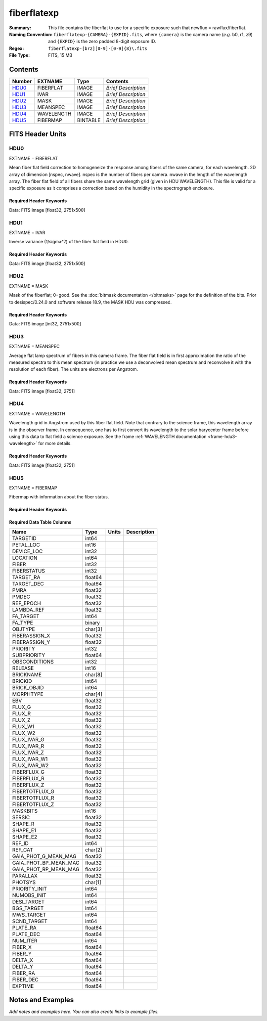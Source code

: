 ============
fiberflatexp
============

:Summary: This file contains the fiberflat to use for a specific exposure such that newflux = rawflux/fiberflat.
:Naming Convention: ``fiberflatexp-{CAMERA}-{EXPID}.fits``, where ``{camera}`` is the camera
    name (*e.g.* b0, r1, z9) and ``{EXPID}`` is the zero padded 8-digit exposure ID.
:Regex: ``fiberflatexp-[brz][0-9]-[0-9]{8}\.fits``
:File Type: FITS, 15 MB

Contents
========

====== ========== ======== ===================
Number EXTNAME    Type     Contents
====== ========== ======== ===================
HDU0_  FIBERFLAT  IMAGE    *Brief Description*
HDU1_  IVAR       IMAGE    *Brief Description*
HDU2_  MASK       IMAGE    *Brief Description*
HDU3_  MEANSPEC   IMAGE    *Brief Description*
HDU4_  WAVELENGTH IMAGE    *Brief Description*
HDU5_  FIBERMAP   BINTABLE *Brief Description*
====== ========== ======== ===================


FITS Header Units
=================

HDU0
----

EXTNAME = FIBERFLAT

Mean fiber flat field correction to homogeneize the response among fibers of the same camera, for each wavelength. 2D array of dimension [nspec, nwave]. nspec is the number of fibers per camera. nwave in the length of the wavelength array. The fiber flat field of all fibers share the same wavelength grid (given in HDU WAVELENGTH). This file is valid for a specific exposure as it comprises a correction based on the humidity in the spectrograph enclosure.

Required Header Keywords
~~~~~~~~~~~~~~~~~~~~~~~~

.. collapse:: Required Header Keywords table

   .. rst-class:: keywords

    ======== =========================================================== ======= ====================================================
    KEY      Example Value                                               Type    Comment
    ======== =========================================================== ======= ====================================================
    NAXIS1   2751                                                        int
    NAXIS2   500                                                         int
    EXPID    85159                                                       int     Exposure number
    EXPFRAME 0                                                           int     Frame number
    FLAVOR   science                                                     str     Observation type
    SEQUENCE Spectrographs                                               str     OCS Sequence name
    PURPOSE  Commissioning                                               str     Purpose of observing night
    PROGRAM  CALIB DESI-CALIB-00 LEDs only                               str     Program name
    PROPID   2019B-5000                                                  str     Proposal ID
    OBSERVER DESIObserver                                                str     Names of observers
    LEAD     RunManager                                                  str     Lead observer
    INSTRUME DESI                                                        str     Instrument name
    OBSERVAT KPNO                                                        str     Observatory name
    OBS-LAT  31.96403                                                    str     [deg] Observatory latitude
    OBS-LONG -111.59989                                                  str     [deg] Observatory east longitude
    OBS-ELEV 2097.0                                                      float   [m] Observatory elevation
    TELESCOP KPNO 4.0-m telescope                                        str     Telescope name
    CORRCTOR DESI Corrector                                              str     Corrector Identification
    NIGHT    20210417                                                    int     Observing night
    TIMESYS  UTC                                                         str     Time system used for date-obs
    DATE-OBS 2021-04-18T00:46:10.836154880                               str     [UTC] Observation data and start tim
    TIME-OBS 2021-04-17T00:46:10.836154880                               str     [UTC] Observation start time
    MJD-OBS  59322.03206986                                              float   Modified Julian Date of observation
    ST       07:05:13.310000                                             str     Local Sidereal time at observation start (HH:MM
    EXPTIME  120.025                                                     float   [s] Actual exposure time
    DELTARA  0.0                                                         float   [arcsec] Offset], right ascension, observer inp
    DELTADEC 0.0                                                         float   [arcsec] Offset], declination, observer input
    VCCD     ON                                                          str     True (ON) if CCD voltage is on
    VCCDON   2021-04-09T21:16:55.534496                                  str     Time when CCD voltage was turned on
    VCCDSEC  703932.1                                                    float   [s] CCD on time in seconds
    EQUINOX  2000.0                                                      float   Epoch of observation
    SPECGRPH 5                                                           int     Spectrograph logical name (SP)
    SPECID   9                                                           int     Spectrograph serial number (SM)
    FEEBOX   lbnl072                                                     str     CCD Controller serial number
    VESSEL   27                                                          int     Cryostat serial number
    FEEVER   v20160312                                                   str     CCD Controller version
    FEEPOWER ON                                                          str     FEE power status
    FEEDMASK 2134851391                                                  int     FEE dac mask
    FEECMASK 1048575                                                     int     FEE clk mask
    CCDTEMP  850.0                                                       float   [deg C] CCD controller CCD temperature
    RADESYS  FK5                                                         str     Coordinate reference frame of major/minor axes
    DOSVER   trunk                                                       str     DOS software version
    OCSVER   1.2                                                         float   OCS software version
    CONSTVER DESI:CURRENT                                                str     Constants version
    INIFILE  /data/msdos/dos_home/architectures/kpno/desi.ini            str     DOS Configuration
    DATASECD [2181:4228, 2114:4161]                                      str     Data section for quadrant D
    AMPSECD  [4096:2049, 4096:2049]                                      str     AMP section for quadrant D
    PRESECD  [4229:4232, 2114:4161]                                      str     Prescan section for quadrant D
    BIASSECC [2053:2116, 2114:4161]                                      str     Bias section for quadrant C
    CCDPREP  purge,clear                                                 str     CCD prep actions
    OFFSET3  -1.5,15.7899                                                str     [V] set value, measured value
    CCDTMING flatdark_sta_timing.txt                                     str     CCD timing file
    CAMERA   b5                                                          str     Camera name
    ORSECC   [5:2052, 2082:2113]                                         str     Row overscan section for quadrant C
    CRYOTEMP 162.97                                                      float   [deg K] Cryostat CCD temperature
    DAC16    0.0,65.2806                                                 str     [V] set value, measured value
    DAC0     15.9998,15.9753                                             str     [V] set value, measured value
    CPUTEMP  55.8867                                                     float   [deg C] CCD controller CPU temperature
    ORSECB   [2181:4228, 2050:2081]                                      str     Row overscan section for quadrant B
    DAC15    19.9997,19.9264                                             str     [V] set value, measured value
    CCDSECC  [1:2048, 2049:4096]                                         str     CCD section for quadrant C
    DAC13    -5.0006,-5.044                                              str     [V] set value, measured value
    CLOCK8   3.0,-7.0002                                                 str     [V] high rail, low rail
    DAC12    4.9997,5.0648                                               str     [V] set value, measured value
    CLOCK16  0.0,0.0                                                     str     [V] high rail, low rail
    CRYOPRES 1.121e-07                                                   str     [mb] Cryostat pressure (IP)
    CCDSECA  [1:2048, 1:2048]                                            str     CCD section for quadrant A
    OFFSET5  -1.100000023841858,-0.0158                                  str     [V] set value, measured value
    PRESECB  [4229:4232, 2:2049]                                         str     Prescan section for quadrant B
    PGAGAIN  5                                                           int     Controller gain
    CCDNAME  CCDSM9B                                                     str     CCD name
    OFFSET2  -1.5,15.8414                                                str     [V] set value, measured value
    BIASSECA [2053:2116, 2:2049]                                         str     Bias section for quadrant A
    PRRSECB  [2181:4228, 1:1]                                            str     Row prescan section for quadrant B
    CLOCK12  3.0,-7.0002                                                 str     [V] high rail, low rail
    BIASSECB [2117:2180, 2:2049]                                         str     Bias section for quadrant B
    DAC6     0.0,0.1473                                                  str     [V] set value, measured value
    PRESECC  [1:4, 2114:4161]                                            str     Prescan section for quadrant C
    TRIMSECD [2181:4228, 2114:4161]                                      str     Trim section for quadrant D
    DETECTOR sn22825                                                     str     Detector (ccd) identification
    CLOCK2   3.9999,-4.0002                                              str     [V] high rail, low rail
    PRRSECC  [5:2052, 4162:4162]                                         str     Row prescan section for quadrant C
    CLOCK6   3.9999,-4.0002                                              str     [V] high rail, low rail
    CCDSIZE  4162,4232                                                   str     CCD size in pixels (rows, columns)
    DATASECB [2181:4228, 2:2049]                                         str     Data section for quadrant B
    DAC17    -0.0,0.0488                                                 str     [V] set value, measured value
    DETSECB  [2049:4096, 1:2048]                                         str     Detector section for quadrant B
    DAC3     15.9998,15.7796                                             str     [V] set value, measured value
    CLOCK15  0.0,0.0                                                     str     [V] high rail, low rail
    DELAYS   13, 13, 25, 25, 8, 3000, 7, 7, 400, 7                       str     [10] Delay settings
    DAC7     0.0,-0.021                                                  str     [V] set value, measured value
    DAC5     0.0,-0.0158                                                 str     [V] set value, measured value
    BIASSECD [2117:2180, 2114:4161]                                      str     Bias section for quadrant D
    CLOCK0   3.9999,-4.0002                                              str     [V] high rail, low rail
    OFFSET1  -1.5,15.9032                                                str     [V] set value, measured value
    CLOCK5   3.9999,-4.0002                                              str     [V] high rail, low rail
    DETSECA  [1:2048, 1:2048]                                            str     Detector section for quadrant A
    CLOCK9   3.0,-7.0002                                                 str     [V] high rail, low rail
    DAC2     15.9998,15.8311                                             str     [V] set value, measured value
    CLOCK10  3.0,-7.0002                                                 str     [V] high rail, low rail
    CLOCK1   3.9999,-4.0002                                              str     [V] high rail, low rail
    AMPSECB  [2049:4096, 2048:1]                                         str     AMP section for quadrant B
    CCDSECB  [2049:4096, 1:2048]                                         str     CCD section for quadrant B
    DATASECC [5:2052, 2114:4161]                                         str     Data section for quadrant C
    PRRSECA  [5:2052, 1:1]                                               str     Row prescan section for quadrant A
    BLDTIME  0.3561                                                      float   [s] Time to build image
    CLOCK7   6.9999,-2.0001                                              str     [V] high rail, low rail
    DAC1     15.9998,15.9032                                             str     [V] set value, measured value
    OFFSET0  -1.5,15.9753                                                str     [V] set value, measured value
    DAC14    0.0,0.7176                                                  str     [V] set value, measured value
    AMPSECA  [1:2048, 1:2048]                                            str     AMP section for quadrant A
    TRIMSECC [5:2052, 2114:4161]                                         str     Trim section for quadrant C
    CLOCK14  3.0,-7.0002                                                 str     [V] high rail, low rail
    DAC9     26.9998,26.5042                                             str     [V] set value, measured value
    OFFSET7  -1.100000023841858,-0.021                                   str     [V] set value, measured value
    CLOCK11  0.0,0.0                                                     str     [V] high rail, low rail
    CCDSECD  [2049:4096, 2049:4096]                                      str     CCD section for quadrant D
    PRESECA  [1:4, 2:2049]                                               str     Prescan section for quadrant A
    DETSECD  [2049:4096, 2049:4096]                                      str     Detector section for quadrant D
    CCDCFG   default_sta_20210128.cfg                                    str     CCD configuration file
    CASETEMP 56.1228                                                     float   [deg C] CCD controller case temperature
    OFFSET4  -1.100000023841858,-0.021                                   str     [V] set value, measured value
    SETTINGS detectors_sm_20210128.json                                  str     Name of DESI CCD settings file
    CLOCK18  3.9999,-4.0002                                              str     [V] high rail, low rail
    CLOCK4   3.9999,-4.0002                                              str     [V] high rail, low rail
    TRIMSECB [2181:4228, 2:2049]                                         str     Trim section for quadrant B
    DAC10    26.9998,26.8752                                             str     [V] set value, measured value
    DAC4     0.0,-0.021                                                  str     [V] set value, measured value
    AMPSECC  [2048:1, 2049:4096]                                         str     AMP section for quadrant C
    TRIMSECA [5:2052, 2:2049]                                            str     Trim section for quadrant A
    ORSECA   [5:2052, 2050:2081]                                         str     Row overscan section for quadrant A
    CLOCK13  3.0,-7.0002                                                 str     [V] high rail, low rail
    CLOCK3   6.9999,-2.0001                                              str     [V] high rail, low rail
    DAC8     26.9998,26.5636                                             str     [V] set value, measured value
    CDSPARMS 400, 400, 8, 1000                                           str     CDS parameters
    ORSECD   [2181:4228, 2082:2113]                                      str     Row bias section for quadrant D
    PRRSECD  [2181:4228, 4162:4162]                                      str     Row prescan section for quadrant D
    DIGITIME 54.796                                                      float   [s] Time to digitize image
    DETSECC  [1:2048, 2049:4096]                                         str     Detector section for quadrant C
    OFFSET6  -1.100000023841858,0.1473                                   str     [V] set value, measured value
    DATASECA [5:2052, 2:2049]                                            str     Data section for quadrant A
    CLOCK17  3.9999,-4.0002                                              str     [V] high rail, low rail
    DAC11    26.9998,26.3262                                             str     [V] set value, measured value
    REQTIME  120.0                                                       float   [s] Requested exposure time
    OBSID    kp4m20210418t004610                                         str     Unique observation identifier
    PROCTYPE RAW                                                         str     Data processing level
    PRODTYPE image                                                       str     Data product type
    CHECKSUM gOZigNXhgNXhgNXh                                            str     HDU checksum updated 2022-02-01T22:58:01
    DATASUM  2197647549                                                  str     data unit checksum updated 2022-02-01T22:58:01
    GAINA    1.118                                                       float   e/ADU (gain applied to image)
    SATULEVA 40000.0                                                     float   saturation or non lin. level, in ADU, inc. bias
    OSTEPA   1.419247027777601                                           float   ADUs (max-min of median overscan per row)
    OMETHA   AVERAGE                                                     str     use average overscan
    OVERSCNA 1183.711435498506                                           float   ADUs (gain not applied)
    OBSRDNA  4.911166252375009                                           float   electrons (gain is applied)
    SATUELEA 43396.61061511267                                           float   saturation or non lin. level, in electrons
    GAINB    1.131                                                       float   e/ADU (gain applied to image)
    SATULEVB 65535.0                                                     float   saturation or non lin. level, in ADU, inc. bias
    OSTEPB   1.440472517977469                                           float   ADUs (max-min of median overscan per row)
    OMETHB   AVERAGE                                                     str     use average overscan
    OVERSCNB 1202.062837406498                                           float   ADUs (gain not applied)
    OBSRDNB  4.116415915196709                                           float   electrons (gain is applied)
    SATUELEB 72760.55193089326                                           float   saturation or non lin. level, in electrons
    GAINC    1.131                                                       float   e/ADU (gain applied to image)
    SATULEVC 65535.0                                                     float   saturation or non lin. level, in ADU, inc. bias
    OSTEPC   1.082835692540357                                           float   ADUs (max-min of median overscan per row)
    OMETHC   AVERAGE                                                     str     use average overscan
    OVERSCNC 1173.422083485057                                           float   ADUs (gain not applied)
    OBSRDNC  3.678954901622545                                           float   electrons (gain is applied)
    SATUELEC 72792.9446235784                                            float   saturation or non lin. level, in electrons
    GAIND    1.136                                                       float   e/ADU (gain applied to image)
    SATULEVD 65535.0                                                     float   saturation or non lin. level, in ADU, inc. bias
    OSTEPD   1.059343783024815                                           float   ADUs (max-min of median overscan per row)
    OMETHD   AVERAGE                                                     str     use average overscan
    OVERSCND 1159.508605985513                                           float   ADUs (gain not applied)
    OBSRDND  3.582411359030031                                           float   electrons (gain is applied)
    SATUELED 73130.55822360046                                           float   saturation or non lin. level, in electrons
    FIBERMIN 2500                                                        int
    LONGSTRN OGIP 1.0                                                    str     The OGIP Long String Convention may be used.
    MODULE   CI                                                          str     Image Sources/Component
    FRAMES   None                                                        Unknown Number of Frames in Archive
    COSMSPLT F                                                           bool    Cosmics split exposure if true
    MAXSPLIT 0                                                           int     Number of allowed exposure splits
    OBSTYPE  FLAT                                                        str     Spectrograph observation type
    MANIFEST F                                                           bool    DOS exposure manifest
    OBJECT                                                               str     Object name
    NTSSURVY na                                                          str     NTS survey name
    SEQID    3 requests                                                  str     Exposure sequence identifier
    SEQNUM   1                                                           int     Number of exposure in sequence
    SEQTOT   3                                                           int     Total number of exposures in sequence
    SEQSTART 2021-04-18T00:46:07.786619                                  str     Start time of sequence processing
    OPENSHUT None                                                        Unknown Time shutter opened
    CAMSHUT  open                                                        str     Shutter status during observation
    WHITESPT T                                                           bool    Telescope is at whitespot
    ZENITH   F                                                           bool    Telescope is at zenith
    SEANNEX  F                                                           bool    Telescope is at SE annex
    BEYONDP  F                                                           bool    Telescope is beyond pole
    FIDUCIAL off                                                         str     Fiducials status during observation
    AIRMASS  1.521266                                                    float   Airmass
    FOCUS    1164.3,-689.6,276.6,13.8,24.3,46.8                          str     Telescope focus settings
    PMREADY  F                                                           bool    Primary mirror ready
    DOMEAZ   106.474                                                     float   [deg] Dome azimuth angle
    DOMINPOS F                                                           bool    Dome is in position
    GUIDOFFR 0.0                                                         float   [arcsec] Cummulative guider offset (RA)
    GUIDOFFD -0.0                                                        float   [arcsec] Cummulative guider offset (dec)
    SUNRA    26.209455                                                   float   [deg] Sun RA at start of exposure
    SUNDEC   10.838587                                                   float   [deg] Sun declination at start of exposure
    MOONDEC  25.292604                                                   float   [deg] Moon declination at start of exposure
    MOONRA   92.637574                                                   float   [deg] Moon RA at start of exposure
    MOONSEP  39.751                                                      float   [deg] Moon Separation
    MOUNTAZ  286.506406                                                  float   [deg] Mount azimuth angle
    MOUNTDEC 31.963427                                                   float   [deg] Mount declination
    MOUNTEL  41.037116                                                   float   [deg] Mount elevation angle
    MOUNTHA  58.478125                                                   float   [deg] Mount hour angle
    INCTRL   F                                                           bool    DESI in control
    INPOS    T                                                           bool    Mount in position
    MNTOFFD  -0.0                                                        float   [arcsec] Mount offset (dec)
    MNTOFFR  -0.0                                                        float   [arcsec] Mount offset (RA)
    PARALLAC 73.493862                                                   float   [deg] Parallactic angle
    SKYDEC   31.963427                                                   float   [deg] Telescope declination (pointing on sky)
    SKYRA    47.828892                                                   float   [deg] Telescope right ascension (pointing on sk
    TARGTDEC 31.963305                                                   float   [deg] Target declination (to TCS)
    TARGTRA  40.026704                                                   float   [deg] Target right ascension (to TCS)
    TARGTAZ  289.066423                                                  float   [deg] Target azimuth
    TARGTEL  34.734309                                                   float   [deg] Target elevation
    TRGTOFFD 0.0                                                         float   [arcsec] Telescope target offset (dec)
    TRGTOFFR 0.0                                                         float   [arcsec] Telescope target offset (RA)
    ZD       48.962884                                                   float   [deg] Telescope zenith distance
    TCSST    07:05:13.684                                                str     Local Sidereal time reported by TCS (HH:MM:SS)
    TCSMJD   59322.032506                                                float   MJD reported by TCS
    ADCCORR  F                                                           bool    Correct pointing for ADC setting if True
    ADC1PHI  149.970058                                                  float   [deg] ADC 1 angle
    ADC2PHI  178.629994                                                  float   [deg] ADC 2 angle
    ADC1HOME F                                                           bool    ADC 1 at home position if True
    ADC2HOME F                                                           bool    ADC 2 at home position if True
    ADC1NREV 1.0                                                         float   ADC 1 number of revs
    ADC2NREV -1.0                                                        float   ADC 2 number of revs
    ADC1STAT STOPPED                                                     str     ADC 1 status
    ADC2STAT STOPPED                                                     str     ADC 2 status
    HEXPOS   1164.3,-689.6,276.6,13.8,24.3,46.8                          str     Hexapod position
    HEXTRIM  0.0,0.0,0.0,0.0,0.0,0.0                                     str     Hexapod trim values
    ROTOFFST 0.0                                                         float   [arcsec] Rotator offset
    ROTENBLD F                                                           bool    Rotator enabled
    ROTRATE  0.0                                                         float   [arcsec/min] Rotator rate
    RESETROT F                                                           bool    DOS Control: reset hex rotator
    GUIDMODE catalog                                                     str     Guider mode
    SPCGRPHS SP0,SP1,SP2,SP3,SP4,SP5,SP6,SP7,SP8,SP9                     str     Participating spectrograph
    ILLSPECS SP0,SP1,SP2,SP3,SP4,SP5,SP6,SP7,SP8,SP9                     str     Participating illuminate s
    CCDSPECS SP0,SP1,SP2,SP3,SP4,SP5,SP6,SP7,SP8,SP9                     str     Participating ccd spectrog
    UPSSTAT  SUCCESS                                                     str     UPS Status
    FILENAME /exposures/desi/20210417/00085159/desi-00085159.fits.fz     str     Name of (F
    EXCLUDED                                                             str     Components excluded from this exposure
    TCSKRA   0.3 0.003 0.00003                                           str     TCS Kalman (RA)
    TCSKDEC  0.3 0.003 0.00003                                           str     TCS Kalman (dec)
    TCSGRA   0.3                                                         float   TCS simple gain (RA)
    TCSGDEC  0.3                                                         float   TCS simple gain (dec)
    TCSMFRA  1                                                           int     TCS moving filter length (RA)
    TCSMFDEC 1                                                           int     TCS moving filter length (dec)
    TCSPIRA  1.0,0.0,0.0,0.0                                             str     TCS PI settings (P, I (gain, error window, satu
    TCSPIDEC 1.0,0.0,0.0,0.0                                             str     TCS PI settings (P, I (gain, error window, satu
    NSPEC    500                                                         int     Number of spectra
    WAVEMIN  3600.0                                                      float   First wavelength [Angstroms]
    WAVEMAX  5800.0                                                      float   Last wavelength [Angstroms]
    WAVESTEP 0.8                                                         float   Wavelength step size [Angstroms]
    SPECTER  0.10.0                                                      str     https://github.com/desihub/specter
    IN_PSF   SPECPROD/exposures/20210417/00085159/psf-b5-00085159.fits   str     Input sp
    IN_IMG   SPECPROD/preproc/20210417/00085159/preproc-b5-00085159.fits str
    ORIG_PSF SPECPROD/calibnight/20210417/psfnight-b5-20210417.fits      str
    CHI2PDF  1.083046058380539                                           float
    EXPTHUM  13.21                                                       float   exposure humidity from telemetry
    EXPFHUM  12.22597485078697                                           float   exposure humidity from flat fit
    CALFHUM  12.95777352360177                                           float   dome flat humidity from flat fit
    CALTHUM  13.3025                                                     float   dome flat humidity from telemetry
    BUNIT                                                                str     adimensional quantity to divide to flatfield a frame
    ======== =========================================================== ======= ====================================================

Data: FITS image [float32, 2751x500]

HDU1
----

EXTNAME = IVAR

Inverse variance (1/sigma^2) of the fiber flat field in HDU0.

Required Header Keywords
~~~~~~~~~~~~~~~~~~~~~~~~

.. collapse:: Required Header Keywords table

   .. rst-class:: keywords

    ======== ================ ==== ==============================================
    KEY      Example Value    Type Comment
    ======== ================ ==== ==============================================
    NAXIS1   2751             int
    NAXIS2   500              int
    BUNIT                     str  inverse variance, adimensional
    CHECKSUM kdmLldmJkdmJkdmJ str  HDU checksum updated 2022-02-01T22:58:01
    DATASUM  4118276244       str  data unit checksum updated 2022-02-01T22:58:01
    ======== ================ ==== ==============================================

Data: FITS image [float32, 2751x500]

HDU2
----

EXTNAME = MASK

Mask of the fiberflat; 0=good. See the :doc:`bitmask documentation </bitmasks>` page for the definition of the bits.
Prior to desispec/0.24.0 and software release 18.9, the MASK HDU was compressed.

Required Header Keywords
~~~~~~~~~~~~~~~~~~~~~~~~

.. collapse:: Required Header Keywords table

   .. rst-class:: keywords

    ======== ================ ==== ==============================================
    KEY      Example Value    Type Comment
    ======== ================ ==== ==============================================
    NAXIS1   2751             int
    NAXIS2   500              int
    BSCALE   1                int
    BZERO    2147483648       int
    CHECKSUM RHdLRGcIRGcIRGcI str  HDU checksum updated 2022-02-01T22:58:02
    DATASUM  687834           str  data unit checksum updated 2022-02-01T22:58:02
    ======== ================ ==== ==============================================

Data: FITS image [int32, 2751x500]

HDU3
----

EXTNAME = MEANSPEC

Average flat lamp spectrum of fibers in this camera frame. The fiber flat field is in first approximation the ratio of the measured spectra to this mean spectrum (in practice we use a deconvolved mean spectrum and reconvolve it with the resolution of each fiber). The units are electrons per Angstrom.

Required Header Keywords
~~~~~~~~~~~~~~~~~~~~~~~~

.. collapse:: Required Header Keywords table

   .. rst-class:: keywords

    ======== ================= ==== ==============================================
    KEY      Example Value     Type Comment
    ======== ================= ==== ==============================================
    NAXIS1   2751              int
    BUNIT    electron/Angstrom str
    CHECKSUM 4TMJ6RKJ4RKJ4RKJ  str  HDU checksum updated 2022-02-01T22:58:02
    DATASUM  2617283155        str  data unit checksum updated 2022-02-01T22:58:02
    ======== ================= ==== ==============================================

Data: FITS image [float32, 2751]

HDU4
----

EXTNAME = WAVELENGTH

Wavelength grid in Angstrom used by this fiber flat field. Note that contrary to the science frame, this wavelength array is in the observer frame. In consequence, one has to first convert its wavelength to the solar barycenter frame before using this data to flat field a science exposure. See the frame :ref:`WAVELENGTH documentation <frame-hdu3-wavelength>` for more details.

Required Header Keywords
~~~~~~~~~~~~~~~~~~~~~~~~

.. collapse:: Required Header Keywords table

   .. rst-class:: keywords

    ======== ================ ==== ==============================================
    KEY      Example Value    Type Comment
    ======== ================ ==== ==============================================
    NAXIS1   2751             int
    BUNIT    Angstrom         str
    CHECKSUM 5qI85oG75oG75oG7 str  HDU checksum updated 2022-02-01T22:58:02
    DATASUM  2458411755       str  data unit checksum updated 2022-02-01T22:58:02
    ======== ================ ==== ==============================================

Data: FITS image [float32, 2751]

HDU5
----

EXTNAME = FIBERMAP

Fibermap with information about the fiber status.

Required Header Keywords
~~~~~~~~~~~~~~~~~~~~~~~~

.. collapse:: Required Header Keywords table

   .. rst-class:: keywords

    ======== ================ ==== ==============================================
    KEY      Example Value    Type Comment
    ======== ================ ==== ==============================================
    NAXIS1   369              int  length of dimension 1
    NAXIS2   500              int  length of dimension 2
    ENCODING ascii            str
    CHECKSUM aBFAbA93aAE9aA99 str  HDU checksum updated 2022-02-01T22:58:02
    DATASUM  3386980400       str  data unit checksum updated 2022-02-01T22:58:02
    ======== ================ ==== ==============================================

Required Data Table Columns
~~~~~~~~~~~~~~~~~~~~~~~~~~~

.. rst-class:: columns

===================== ======= ===== ===========
Name                  Type    Units Description
===================== ======= ===== ===========
TARGETID              int64
PETAL_LOC             int16
DEVICE_LOC            int32
LOCATION              int64
FIBER                 int32
FIBERSTATUS           int32
TARGET_RA             float64
TARGET_DEC            float64
PMRA                  float32
PMDEC                 float32
REF_EPOCH             float32
LAMBDA_REF            float32
FA_TARGET             int64
FA_TYPE               binary
OBJTYPE               char[3]
FIBERASSIGN_X         float32
FIBERASSIGN_Y         float32
PRIORITY              int32
SUBPRIORITY           float64
OBSCONDITIONS         int32
RELEASE               int16
BRICKNAME             char[8]
BRICKID               int64
BRICK_OBJID           int64
MORPHTYPE             char[4]
EBV                   float32
FLUX_G                float32
FLUX_R                float32
FLUX_Z                float32
FLUX_W1               float32
FLUX_W2               float32
FLUX_IVAR_G           float32
FLUX_IVAR_R           float32
FLUX_IVAR_Z           float32
FLUX_IVAR_W1          float32
FLUX_IVAR_W2          float32
FIBERFLUX_G           float32
FIBERFLUX_R           float32
FIBERFLUX_Z           float32
FIBERTOTFLUX_G        float32
FIBERTOTFLUX_R        float32
FIBERTOTFLUX_Z        float32
MASKBITS              int16
SERSIC                float32
SHAPE_R               float32
SHAPE_E1              float32
SHAPE_E2              float32
REF_ID                int64
REF_CAT               char[2]
GAIA_PHOT_G_MEAN_MAG  float32
GAIA_PHOT_BP_MEAN_MAG float32
GAIA_PHOT_RP_MEAN_MAG float32
PARALLAX              float32
PHOTSYS               char[1]
PRIORITY_INIT         int64
NUMOBS_INIT           int64
DESI_TARGET           int64
BGS_TARGET            int64
MWS_TARGET            int64
SCND_TARGET           int64
PLATE_RA              float64
PLATE_DEC             float64
NUM_ITER              int64
FIBER_X               float64
FIBER_Y               float64
DELTA_X               float64
DELTA_Y               float64
FIBER_RA              float64
FIBER_DEC             float64
EXPTIME               float64
===================== ======= ===== ===========


Notes and Examples
==================

*Add notes and examples here.  You can also create links to example files.*
